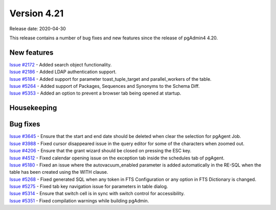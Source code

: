 ************
Version 4.21
************

Release date: 2020-04-30

This release contains a number of bug fixes and new features since the release of pgAdmin4 4.20.

New features
************

| `Issue #2172 <https://redmine.postgresql.org/issues/2172>`_ -  Added search object functionality.
| `Issue #2186 <https://redmine.postgresql.org/issues/2186>`_ -  Added LDAP authentication support.
| `Issue #5184 <https://redmine.postgresql.org/issues/5184>`_ -  Added support for parameter toast_tuple_target and parallel_workers of the table.
| `Issue #5264 <https://redmine.postgresql.org/issues/5264>`_ -  Added support of Packages, Sequences and Synonyms to the Schema Diff.
| `Issue #5353 <https://redmine.postgresql.org/issues/5353>`_ -  Added an option to prevent a browser tab being opened at startup.

Housekeeping
************


Bug fixes
*********

| `Issue #3645 <https://redmine.postgresql.org/issues/3645>`_ -  Ensure that the start and end date should be deleted when clear the selection for pgAgent Job.
| `Issue #3988 <https://redmine.postgresql.org/issues/3988>`_ -  Fixed cursor disappeared issue in the query editor for some of the characters when zoomed out.
| `Issue #4206 <https://redmine.postgresql.org/issues/4206>`_ -  Ensure that the grant wizard should be closed on pressing the ESC key.
| `Issue #4512 <https://redmine.postgresql.org/issues/4512>`_ -  Fixed calendar opening issue on the exception tab inside the schedules tab of pgAgent.
| `Issue #5180 <https://redmine.postgresql.org/issues/5180>`_ -  Fixed an issue where the autovacuum_enabled parameter is added automatically in the RE-SQL when the table has been created using the WITH clause.
| `Issue #5268 <https://redmine.postgresql.org/issues/5268>`_ -  Fixed generated SQL when any token in FTS Configuration or any option in FTS Dictionary is changed.
| `Issue #5275 <https://redmine.postgresql.org/issues/5275>`_ -  Fixed tab key navigation issue for parameters in table dialog.
| `Issue #5314 <https://redmine.postgresql.org/issues/5314>`_ -  Ensure that switch cell is in sync with switch control for accessibility.
| `Issue #5351 <https://redmine.postgresql.org/issues/5351>`_ -  Fixed compilation warnings while building pgAdmin.